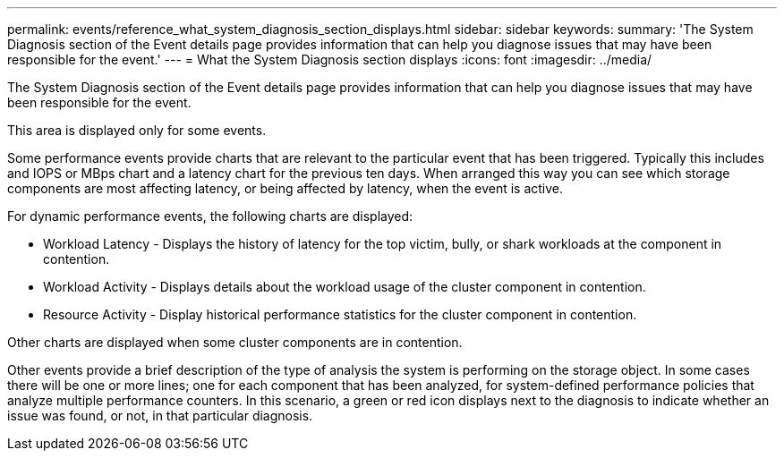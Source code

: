 ---
permalink: events/reference_what_system_diagnosis_section_displays.html
sidebar: sidebar
keywords: 
summary: 'The System Diagnosis section of the Event details page provides information that can help you diagnose issues that may have been responsible for the event.'
---
= What the System Diagnosis section displays
:icons: font
:imagesdir: ../media/

[.lead]
The System Diagnosis section of the Event details page provides information that can help you diagnose issues that may have been responsible for the event.

This area is displayed only for some events.

Some performance events provide charts that are relevant to the particular event that has been triggered. Typically this includes and IOPS or MBps chart and a latency chart for the previous ten days. When arranged this way you can see which storage components are most affecting latency, or being affected by latency, when the event is active.

For dynamic performance events, the following charts are displayed:

* Workload Latency - Displays the history of latency for the top victim, bully, or shark workloads at the component in contention.
* Workload Activity - Displays details about the workload usage of the cluster component in contention.
* Resource Activity - Display historical performance statistics for the cluster component in contention.

Other charts are displayed when some cluster components are in contention.

Other events provide a brief description of the type of analysis the system is performing on the storage object. In some cases there will be one or more lines; one for each component that has been analyzed, for system-defined performance policies that analyze multiple performance counters. In this scenario, a green or red icon displays next to the diagnosis to indicate whether an issue was found, or not, in that particular diagnosis.

